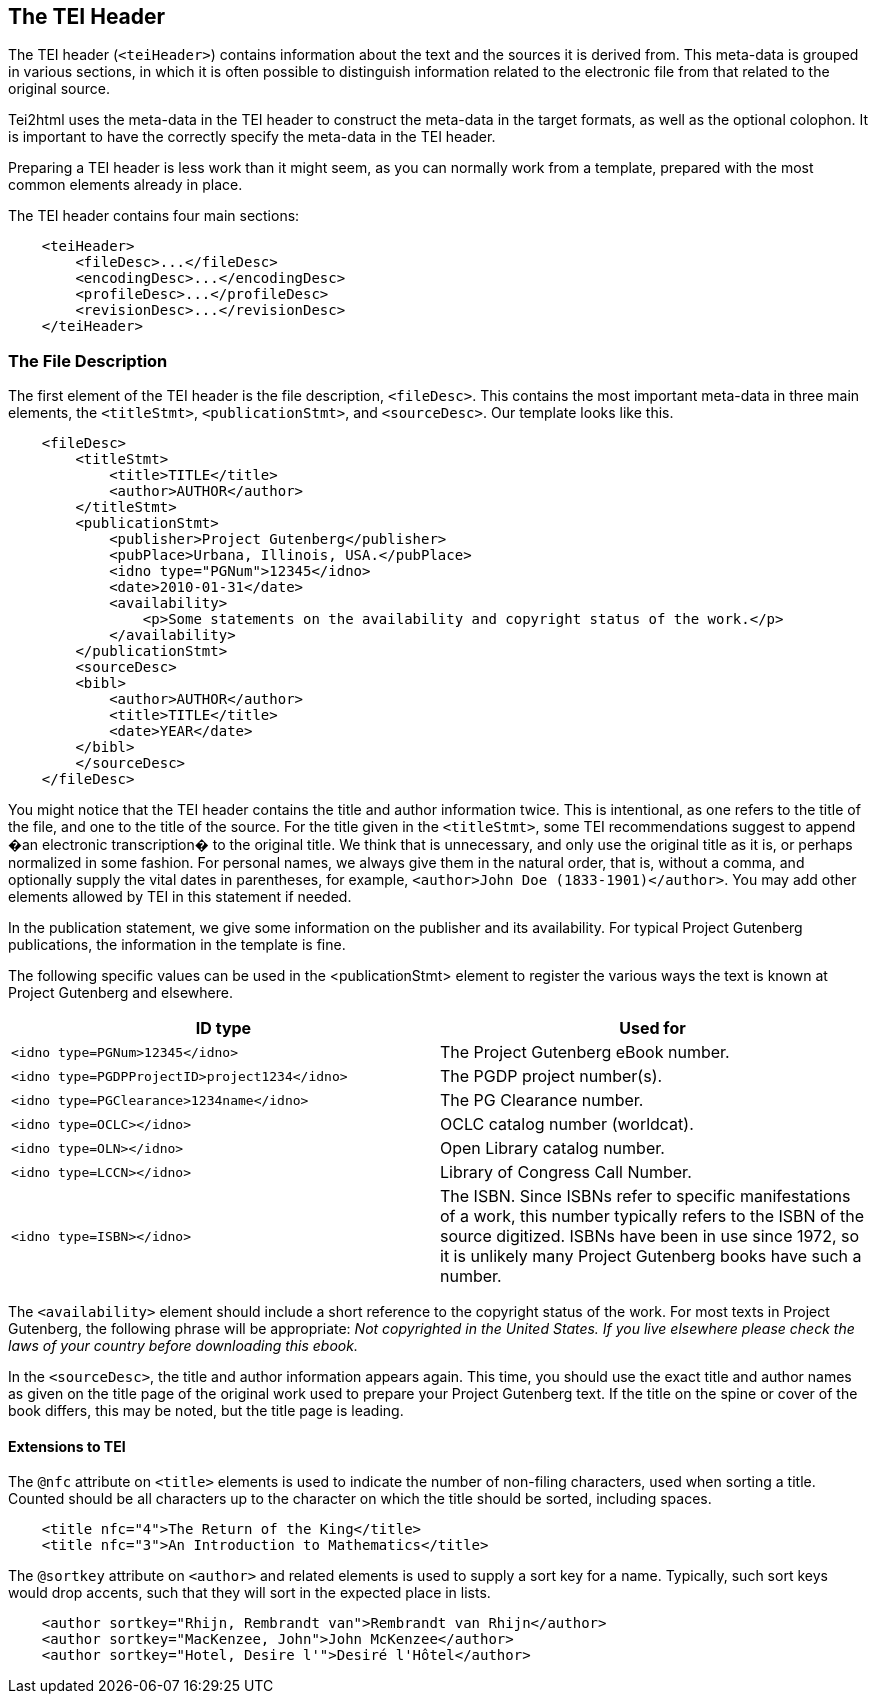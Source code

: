 == The TEI Header

The TEI header (`&lt;teiHeader&gt;`) contains information about the text and the sources it is derived from. This meta-data is grouped in various sections, in which it is often possible to distinguish information related to the electronic file from that related to the original source.

Tei2html uses the meta-data in the TEI header to construct the meta-data in the target formats, as well as the optional colophon. It is important to have the correctly specify the meta-data in the TEI header.

Preparing a TEI header is less work than it might seem, as you can normally work from a template, prepared with the most common elements already in place.

The TEI header contains four main sections:

[source,xml]
----
    <teiHeader>
        <fileDesc>...</fileDesc>
        <encodingDesc>...</encodingDesc>
        <profileDesc>...</profileDesc>
        <revisionDesc>...</revisionDesc>
    </teiHeader>

----

=== The File Description

The first element of the TEI header is the file description, `&lt;fileDesc&gt;`. This contains the most important meta-data in three main elements, the `&lt;titleStmt&gt;`, `&lt;publicationStmt&gt;`, and `&lt;sourceDesc&gt;`. Our template looks like this.

[source,xml]
----
    <fileDesc>
        <titleStmt>
            <title>TITLE</title>
            <author>AUTHOR</author>
        </titleStmt>
        <publicationStmt>
            <publisher>Project Gutenberg</publisher>
            <pubPlace>Urbana, Illinois, USA.</pubPlace>
            <idno type="PGNum">12345</idno>
            <date>2010-01-31</date>
            <availability>
                <p>Some statements on the availability and copyright status of the work.</p>
            </availability>
        </publicationStmt>
        <sourceDesc>
        <bibl>
            <author>AUTHOR</author>
            <title>TITLE</title>
            <date>YEAR</date>
        </bibl>
        </sourceDesc>
    </fileDesc>

----

You might notice that the TEI header contains the title and author information twice. This is intentional, as one refers to the title of the file, and one to the title of the source. For the title given in the `&lt;titleStmt&gt;`, some TEI recommendations suggest to append �an electronic transcription� to the original title. We think that is unnecessary, and only use the original title as it is, or perhaps normalized in some fashion. For personal names, we always give them in the natural order, that is, without a comma, and optionally supply the vital dates in parentheses, for example, `&lt;author&gt;John Doe (1833-1901)&lt;/author&gt;`. You may add other elements allowed by TEI in this statement if needed.

In the publication statement, we give some information on the publisher and its availability. For typical Project Gutenberg publications, the information in the template is fine.

The following specific values can be used in the <publicationStmt> element to register the various ways the text is known at Project Gutenberg and elsewhere.

[cols="<,<"]
|===
|*ID type* |*Used for* 

|`&lt;idno type=PGNum&gt;12345&lt;/idno&gt;` |The Project Gutenberg eBook number. 
|`&lt;idno type=PGDPProjectID&gt;project1234&lt;/idno&gt;` |The PGDP project number(s). 
|`&lt;idno type=PGClearance&gt;1234name&lt;/idno&gt;` |The PG Clearance number. 
|`&lt;idno type=OCLC&gt;&lt;/idno&gt;` |OCLC catalog number (worldcat). 
|`&lt;idno type=OLN&gt;&lt;/idno&gt;` |Open Library catalog number. 
|`&lt;idno type=LCCN&gt;&lt;/idno&gt;` |Library of Congress Call Number. 
|`&lt;idno type=ISBN&gt;&lt;/idno&gt;` |The ISBN. Since ISBNs refer to specific manifestations of a work, this number typically refers to the ISBN of the source digitized. ISBNs have been in use since 1972, so it is unlikely many Project Gutenberg books have such a number. 
|===

The `&lt;availability&gt;` element should include a short reference to the copyright status of the work. For most texts in Project Gutenberg, the following phrase will be appropriate: _Not copyrighted in the United States. If you live elsewhere please check the laws of your country before downloading this ebook._

In the `&lt;sourceDesc&gt;`, the title and author information appears again. This time, you should use the exact title and author names as given on the title page of the original work used to prepare your Project Gutenberg text. If the title on the spine or cover of the book differs, this may be noted, but the title page is leading.

==== Extensions to TEI

The `@nfc` attribute on `&lt;title&gt;` elements is used to indicate the number of non-filing characters, used when sorting a title. Counted should be all characters up to the character on which the title should be sorted, including spaces.

[source,xml]
----
    <title nfc="4">The Return of the King</title>
    <title nfc="3">An Introduction to Mathematics</title>
----

The `@sortkey` attribute on `&lt;author&gt;` and related elements is used to supply a sort key for a name. Typically, such sort keys would drop accents, such that they will sort in the expected place in lists.

[source,xml]
----
    <author sortkey="Rhijn, Rembrandt van">Rembrandt van Rhijn</author>
    <author sortkey="MacKenzee, John">John McKenzee</author>
    <author sortkey="Hotel, Desire l'">Desiré l'Hôtel</author>
----